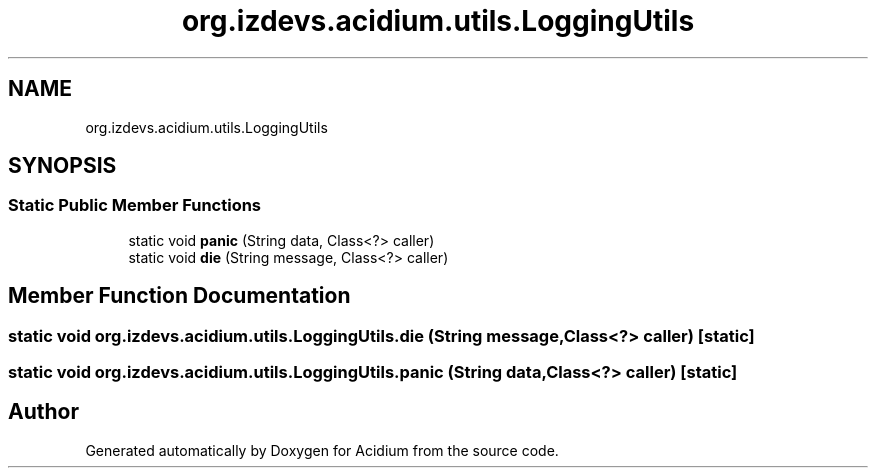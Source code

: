 .TH "org.izdevs.acidium.utils.LoggingUtils" 3 "Version Alpha-0.1" "Acidium" \" -*- nroff -*-
.ad l
.nh
.SH NAME
org.izdevs.acidium.utils.LoggingUtils
.SH SYNOPSIS
.br
.PP
.SS "Static Public Member Functions"

.in +1c
.ti -1c
.RI "static void \fBpanic\fP (String data, Class<?> caller)"
.br
.ti -1c
.RI "static void \fBdie\fP (String message, Class<?> caller)"
.br
.in -1c
.SH "Member Function Documentation"
.PP 
.SS "static void org\&.izdevs\&.acidium\&.utils\&.LoggingUtils\&.die (String message, Class<?> caller)\fR [static]\fP"

.SS "static void org\&.izdevs\&.acidium\&.utils\&.LoggingUtils\&.panic (String data, Class<?> caller)\fR [static]\fP"


.SH "Author"
.PP 
Generated automatically by Doxygen for Acidium from the source code\&.

